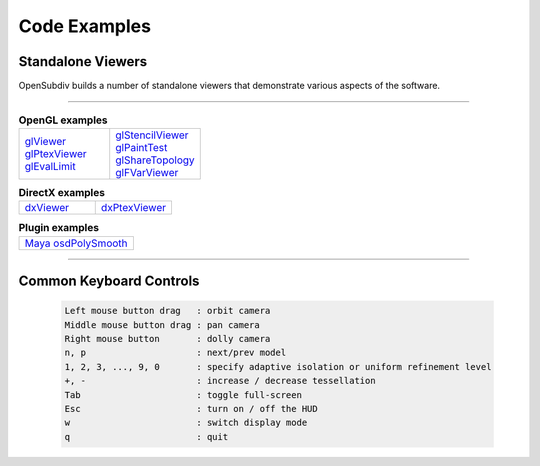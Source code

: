 ..
     Copyright 2013 Pixar

     Licensed under the Apache License, Version 2.0 (the "Apache License")
     with the following modification; you may not use this file except in
     compliance with the Apache License and the following modification to it:
     Section 6. Trademarks. is deleted and replaced with:

     6. Trademarks. This License does not grant permission to use the trade
        names, trademarks, service marks, or product names of the Licensor
        and its affiliates, except as required to comply with Section 4(c) of
        the License and to reproduce the content of the NOTICE file.

     You may obtain a copy of the Apache License at

         http://www.apache.org/licenses/LICENSE-2.0

     Unless required by applicable law or agreed to in writing, software
     distributed under the Apache License with the above modification is
     distributed on an "AS IS" BASIS, WITHOUT WARRANTIES OR CONDITIONS OF ANY
     KIND, either express or implied. See the Apache License for the specific
     language governing permissions and limitations under the Apache License.


Code Examples
-------------

Standalone Viewers
==================

OpenSubdiv builds a number of standalone viewers that demonstrate various aspects
of the software.

----

.. list-table:: **OpenGL examples**
   :class: quickref
   :widths: 50 50

   * - | `glViewer <glviewer.html>`_
       | `glPtexViewer <glptexviewer.html>`_
       | `glEvalLimit <glevallimit.html>`_
     - | `glStencilViewer <glstencilviewer.html>`_
       | `glPaintTest <glpainttest.html>`_
       | `glShareTopology <glsharetopology.html>`_
       | `glFVarViewer <glfvarviewer.html>`_

.. list-table:: **DirectX examples**
   :class: quickref
   :widths: 50 50

   * - | `dxViewer <dxviewer.html>`_
     - | `dxPtexViewer <dxptexviewer.html>`_

.. list-table:: **Plugin examples**
   :class: quickref
   :widths: 50

   * - | `Maya osdPolySmooth <maya_osdpolysmooth.html>`_


----

Common Keyboard Controls
========================

   .. code:: c++

      Left mouse button drag   : orbit camera
      Middle mouse button drag : pan camera
      Right mouse button       : dolly camera
      n, p                     : next/prev model
      1, 2, 3, ..., 9, 0       : specify adaptive isolation or uniform refinement level
      +, -                     : increase / decrease tessellation
      Tab                      : toggle full-screen
      Esc                      : turn on / off the HUD
      w                        : switch display mode
      q                        : quit

